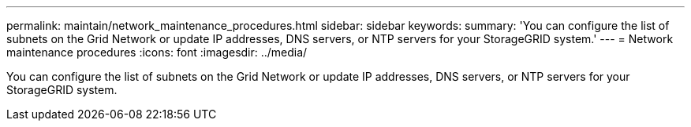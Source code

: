 ---
permalink: maintain/network_maintenance_procedures.html
sidebar: sidebar
keywords: 
summary: 'You can configure the list of subnets on the Grid Network or update IP addresses, DNS servers, or NTP servers for your StorageGRID system.'
---
= Network maintenance procedures
:icons: font
:imagesdir: ../media/

[.lead]
You can configure the list of subnets on the Grid Network or update IP addresses, DNS servers, or NTP servers for your StorageGRID system.
